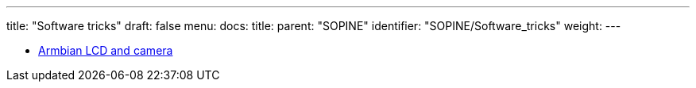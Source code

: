 ---
title: "Software tricks"
draft: false
menu:
  docs:
    title:
    parent: "SOPINE"
    identifier: "SOPINE/Software_tricks"
    weight: 
---

* link:Armbian_LCD_and_camera[Armbian LCD and camera]

